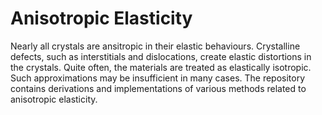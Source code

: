 * Anisotropic Elasticity

Nearly all crystals are ansitropic in their elastic behaviours.  Crystalline defects, such as interstitials and dislocations, create elastic distortions in the crystals. Quite often, the materials are treated as elastically isotropic.  Such approximations may be insufficient in many cases.  The repository contains derivations and implementations of various methods related to anisotropic elasticity.


